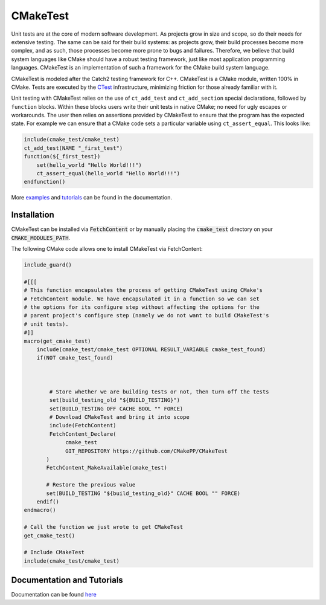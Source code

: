.. Copyright 2023 CMakePP
..
.. Licensed under the Apache License, Version 2.0 (the "License");
.. you may not use this file except in compliance with the License.
.. You may obtain a copy of the License at
..
.. http://www.apache.org/licenses/LICENSE-2.0
..
.. Unless required by applicable law or agreed to in writing, software
.. distributed under the License is distributed on an "AS IS" BASIS,
.. WITHOUT WARRANTIES OR CONDITIONS OF ANY KIND, either express or implied.
.. See the License for the specific language governing permissions and
.. limitations under the License.


CMakeTest
=========

.. image:: https://github.com/CMakePP/CMakeTest/workflows/CMakeTest%20Unit%20Tests/badge.svg
   :target: https://github.com/CMakePP/CMakeTest/workflows/CMakeTest%20Unit%20Tests/badge.svg

.. image:: https://github.com/CMakePP/CMakeTest/workflows/Build%20and%20Deploy%20Documentation/badge.svg
   :target: https://github.com/CMakePP/CMakeTest/workflows/Build%20and%20Deploy%20Documentation/badge.svg

Unit tests are at the core of modern software development. As projects grow
in size and scope, so do their needs for extensive testing. The same can be
said for their build systems: as projects grow, their build processes become more
complex, and as such, those processes become more prone to bugs and failures.
Therefore, we believe that build system languages like CMake should have
a robust testing framework, just like most application programming
languages. CMakeTest is an implementation of such a framework
for the CMake build system language.

CMakeTest is modeled after the Catch2 testing framework for C++. CMakeTest is a
CMake module, written 100% in CMake. Tests are executed by the CTest_
infrastructure, minimizing friction for those already familiar with it.

Unit testing with CMakeTest relies on the
use of ``ct_add_test`` and ``ct_add_section`` special declarations, followed by
``function`` blocks. Within these blocks users write their unit tests in native
CMake; no need for ugly escapes or workarounds. The user then relies on
assertions provided by CMakeTest to ensure that the program has the expected
state. For example we can ensure that a CMake code sets a particular variable
using ``ct_assert_equal``. This looks like:

.. code-block:: .cmake

   include(cmake_test/cmake_test)
   ct_add_test(NAME "_first_test")
   function(${_first_test})
       set(hello_world "Hello World!!!")
       ct_assert_equal(hello_world "Hello World!!!")
   endfunction()

More `examples <https://cmakepp.github.io/CMakeTest/writing_tests/index.html>`__ and `tutorials <https://cmakepp.github.io/CMakeTest/tutorials/index.html>`__ can be found in the documentation.

Installation
------------

CMakeTest can be installed via :code:`FetchContent` or by manually placing the
:code:`cmake_test` directory on your :code:`CMAKE_MODULES_PATH`.

The following CMake code allows one to install CMakeTest via FetchContent:

.. code-block:: cmake

   include_guard()

   #[[[
   # This function encapsulates the process of getting CMakeTest using CMake's
   # FetchContent module. We have encapsulated it in a function so we can set
   # the options for its configure step without affecting the options for the
   # parent project's configure step (namely we do not want to build CMakeTest's
   # unit tests).
   #]]
   macro(get_cmake_test)
       include(cmake_test/cmake_test OPTIONAL RESULT_VARIABLE cmake_test_found)
       if(NOT cmake_test_found)



           # Store whether we are building tests or not, then turn off the tests
           set(build_testing_old "${BUILD_TESTING}")
           set(BUILD_TESTING OFF CACHE BOOL "" FORCE)
           # Download CMakeTest and bring it into scope
           include(FetchContent)
           FetchContent_Declare(
                cmake_test
                GIT_REPOSITORY https://github.com/CMakePP/CMakeTest
          )
          FetchContent_MakeAvailable(cmake_test)

          # Restore the previous value
          set(BUILD_TESTING "${build_testing_old}" CACHE BOOL "" FORCE)
       endif()
   endmacro()

   # Call the function we just wrote to get CMakeTest
   get_cmake_test()

   # Include CMakeTest
   include(cmake_test/cmake_test)

Documentation and Tutorials
---------------------------

Documentation can be found `here <https://cmakepp.github.io/CMakeTest/>`_

.. References

.. _CTest: https://cmake.org/cmake/help/latest/manual/ctest.1.html
